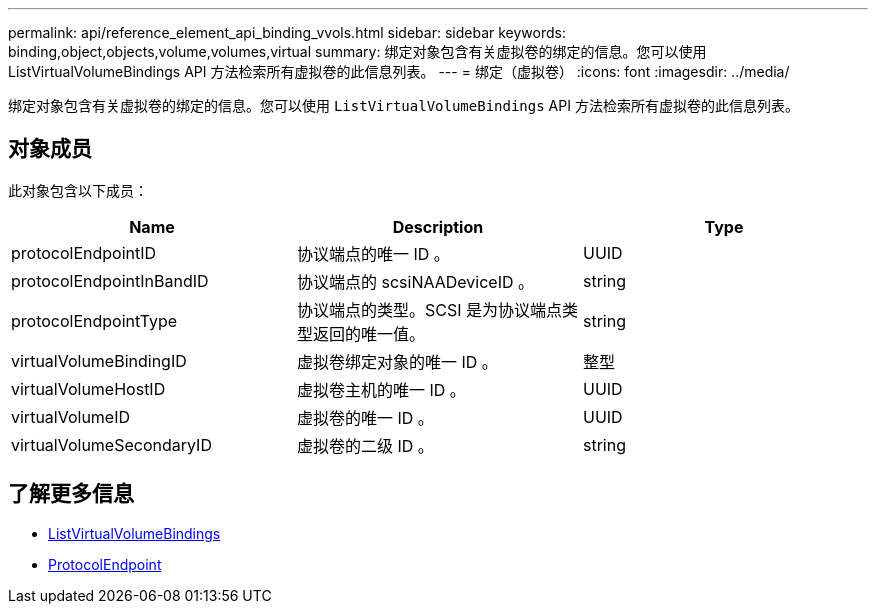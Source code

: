 ---
permalink: api/reference_element_api_binding_vvols.html 
sidebar: sidebar 
keywords: binding,object,objects,volume,volumes,virtual 
summary: 绑定对象包含有关虚拟卷的绑定的信息。您可以使用 ListVirtualVolumeBindings API 方法检索所有虚拟卷的此信息列表。 
---
= 绑定（虚拟卷）
:icons: font
:imagesdir: ../media/


[role="lead"]
绑定对象包含有关虚拟卷的绑定的信息。您可以使用 `ListVirtualVolumeBindings` API 方法检索所有虚拟卷的此信息列表。



== 对象成员

此对象包含以下成员：

|===
| Name | Description | Type 


 a| 
protocolEndpointID
 a| 
协议端点的唯一 ID 。
 a| 
UUID



 a| 
protocolEndpointInBandID
 a| 
协议端点的 scsiNAADeviceID 。
 a| 
string



 a| 
protocolEndpointType
 a| 
协议端点的类型。SCSI 是为协议端点类型返回的唯一值。
 a| 
string



 a| 
virtualVolumeBindingID
 a| 
虚拟卷绑定对象的唯一 ID 。
 a| 
整型



 a| 
virtualVolumeHostID
 a| 
虚拟卷主机的唯一 ID 。
 a| 
UUID



 a| 
virtualVolumeID
 a| 
虚拟卷的唯一 ID 。
 a| 
UUID



 a| 
virtualVolumeSecondaryID
 a| 
虚拟卷的二级 ID 。
 a| 
string

|===


== 了解更多信息

* xref:reference_element_api_listvirtualvolumebindings.adoc[ListVirtualVolumeBindings]
* xref:reference_element_api_protocolendpoint.adoc[ProtocolEndpoint]


